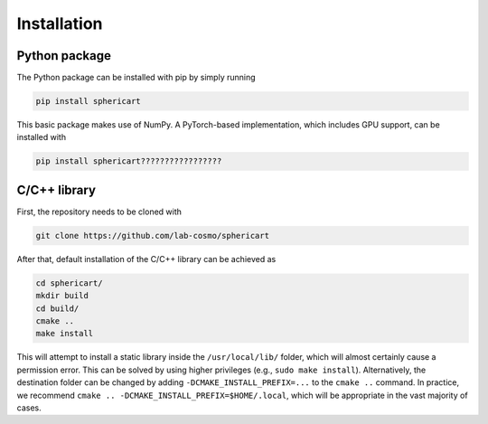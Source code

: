 Installation
============


Python package
--------------

The Python package can be installed with pip by simply running

.. code-block:: bash

    pip install sphericart

This basic package makes use of NumPy. A PyTorch-based implementation,
which includes GPU support, can be installed with 

.. code-block:: bash

    pip install sphericart?????????????????


C/C++ library
-------------

First, the repository needs to be cloned with 

.. code-block:: bash

    git clone https://github.com/lab-cosmo/sphericart

After that, default installation of the C/C++ library can be achieved as

.. code-block:: bash

    cd sphericart/
    mkdir build
    cd build/
    cmake ..
    make install

This will attempt to install a static library inside the ``/usr/local/lib/`` folder, 
which will almost certainly cause a permission error. This can be solved by using 
higher privileges (e.g., ``sudo make install``). Alternatively, the destination 
folder can be changed by adding ``-DCMAKE_INSTALL_PREFIX=...`` to the ``cmake ..`` command.
In practice, we recommend ``cmake .. -DCMAKE_INSTALL_PREFIX=$HOME/.local``, which
will be appropriate in the vast majority of cases.
